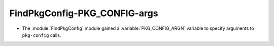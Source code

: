 FindPkgConfig-PKG_CONFIG-args
-----------------------------

* The :module:`FindPkgConfig` module gained a :variable:`PKG_CONFIG_ARGN`
  variable to specify arguments to ``pkg-config`` calls.
